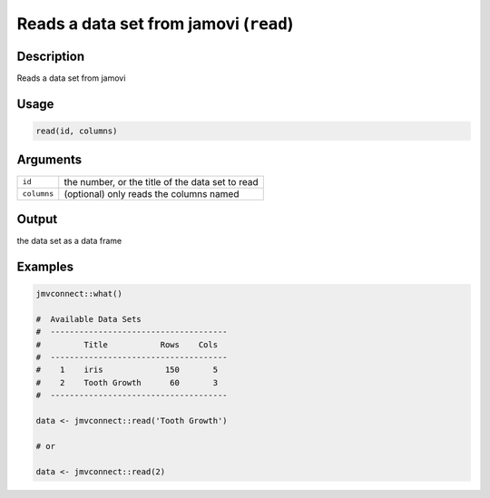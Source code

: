 .. sectionauthor:: `Jonathon Love <https://jona.thon.love/>`_

=======================================
Reads a data set from jamovi (``read``)
=======================================

Description
-----------

Reads a data set from jamovi

Usage
-----

.. code-block:: R

   read(id, columns)

Arguments
---------

=========== ================================================
``id``      the number, or the title of the data set to read
``columns`` (optional) only reads the columns named
=========== ================================================

Output
------

the data set as a data frame

Examples
--------

.. code-block:: R

   jmvconnect::what()

   #  Available Data Sets
   #  -------------------------------------
   #         Title           Rows    Cols
   #  -------------------------------------
   #    1    iris             150       5
   #    2    Tooth Growth      60       3
   #  -------------------------------------

   data <- jmvconnect::read('Tooth Growth')

   # or

   data <- jmvconnect::read(2)
